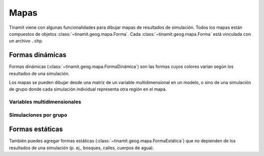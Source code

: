 Mapas
=====
Tinamït viene con algunas funcionalidades para dibujar mapas de resultados de simulación. Todos los mapas están
compuestos de objetos :class:`~tinamit.geog.mapa.Forma`. Cada :class:`~tinamit.geog.mapa.Forma` está vinculada
con un archivo ``.shp``.

Formas dinámicas
----------------
Formas dinámicas (:class:`~tinamit.geog.mapa.FormaDinámica`) son las formas cuyos colores varían según los resultados
de una simulación.

Los mapas se pueden dibujar desde una matriz de un variable multidimensional en un modelo, o sino de una simulación
de grupo donde cada simulación individual representa otra región en el mapa.

Variables multidimensionales
^^^^^^^^^^^^^^^^^^^^^^^^^^^^

.. code-block:: python
    frm = FormaDinámicaNumérica(arch_frm_numérica, col_id='Id')
    extern = {'Vacío': np.arange(len(frm.ids))}
    res = ModeloPrueba(dims=(215,)).simular(t=10, extern=extern)
    dibujar_mapa_de_res(forma_dinámica=frm, res=res, var='Vacío', t=3, directorio=símismo.dir_)


Simulaciones por grupo
^^^^^^^^^^^^^^^^^^^^^^


.. plot::
   :include-source: True
   :context: reset

   import numpy as np
   import matplotlib.pyplot as plt

   from tinamit.ejemplos import obt_ejemplo
   from tinamit.envolt.mds import gen_mds
   from tinamit.geog.región import gen_lugares

   mds = gen_mds(obt_ejemplo('enfermedad/mod_enferm.mdl'))
   guate = gen_lugares(obt_ejemplo('geog_guate/geog_guate.csv'), nivel_base='País', nombre='Iximulew')
   forma_deptos = obt_ejemplo('geog_guate/departamentos_gtm_fin.shp')

   ops = OpsSimulGrupo(
       t=50,
       extern=[{'taza de contacto': np.random.random() * 500} for i in range(1, 23)],
       nombre=[str(i) for i in range(1, 23)]
   )
   res = mds.simular_grupo(ops)


   frm = FormaDinámicaNombrada(arch_frm_nombrada, col_id='COD_MUNI')
   dibujar_mapa_de_res(forma_dinámica=frm, res=res, var='Vacío', t=3, directorio=símismo.dir_)


Formas estáticas
----------------
También puedes agregar formas estáticas (:class:`~tinamit.geog.mapa.FormaEstática`) que no depienden de los resultados
de una simulación (p. ej., bosques, calles, cuerpos de agua).



